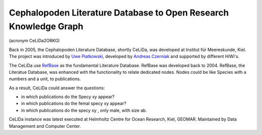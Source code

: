 Cephalopoden Literature Database to Open Research Knowledge Graph
=================================================================
(acronym CeLiDa2ORKG)

Back in 2005, the Cephalopoden Literature Database, shortly CeLiDa, was developed at Institut für Meereskunde, Kiel.
The project was introduced by `Uwe Piatkowski <https://orcid.org/0000-0003-1558-5817>`_, developed by `Andreas Czerniak <https://orcid.org/0000-0003-3883-4169>`_ and supported by different HiWi's.

The CeLiDa use `RefBase <http://www.refbase.net>`_ as the fundamental Literature Database. RefBase was developed back to 2004.
RefBase, the Literatue Database, was enhanced with the functionality to relate dedicated nodes. Nodes could be like
Species with a numbers and a unit, to publications.

As a result, CeLiDa could answer the questions:

- in which publications do the Specy xy appear?
- in which publications do the femal specy xy appear?
- in which publications do the specy xy , only male, with size ab.

CeLiDa instance was latest executed at Helmholtz Centre for Ocean Research, Kiel, GEOMAR.
Maintained by Data Management and Computer Center.

